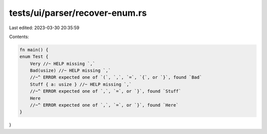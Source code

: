 tests/ui/parser/recover-enum.rs
===============================

Last edited: 2023-03-30 20:35:59

Contents:

.. code-block:: rs

    fn main() {
    enum Test {
        Very //~ HELP missing `,`
        Bad(usize) //~ HELP missing `,`
        //~^ ERROR expected one of `(`, `,`, `=`, `{`, or `}`, found `Bad`
        Stuff { a: usize } //~ HELP missing `,`
        //~^ ERROR expected one of `,`, `=`, or `}`, found `Stuff`
        Here
        //~^ ERROR expected one of `,`, `=`, or `}`, found `Here`
    }
}


